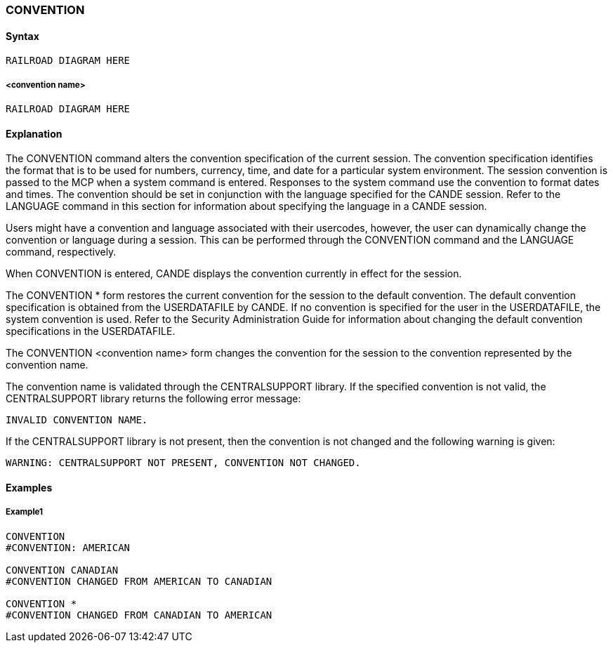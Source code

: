 [[CANDE_COMMANDS_CONVENTION]]
=== anchor:CANDE_COMMANDS_CONVENTION[]CONVENTION

[[CANDE_COMMANDS_CONVENTION_SYNTAX]]
==== Syntax
----
RAILROAD DIAGRAM HERE
----

[[CANDE_COMMANDS_CONVENTION_SYNTAX_CONVENTIONNAME]]
===== <convention name>
----
RAILROAD DIAGRAM HERE
----

[[CANDE_COMMANDS_CONVENTION_EXPLANATION]]
==== Explanation
The CONVENTION command alters the convention specification of the current
session. The convention specification identifies the format that is to be used for
numbers, currency, time, and date for a particular system environment. The session
convention is passed to the MCP when a system command is entered. Responses to
the system command use the convention to format dates and times. The convention
should be set in conjunction with the language specified for the CANDE session. Refer
to the LANGUAGE command in this section for information about specifying the
language in a CANDE session.

Users might have a convention and language associated with their usercodes,
however, the user can dynamically change the convention or language during a
session. This can be performed through the CONVENTION command and the
LANGUAGE command, respectively.

When CONVENTION is entered, CANDE displays the convention currently in effect for
the session.

The CONVENTION * form restores the current convention for the session to the
default convention. The default convention specification is obtained from the
USERDATAFILE by CANDE. If no convention is specified for the user in the
USERDATAFILE, the system convention is used. Refer to the Security Administration
Guide for information about changing the default convention specifications in the
USERDATAFILE.

The CONVENTION <convention name> form changes the convention for the session
to the convention represented by the convention name.

The convention name is validated through the CENTRALSUPPORT library. If the
specified convention is not valid, the CENTRALSUPPORT library returns the following
error message:

----
INVALID CONVENTION NAME.
----

If the CENTRALSUPPORT library is not present, then the convention is not changed
and the following warning is given:

----
WARNING: CENTRALSUPPORT NOT PRESENT, CONVENTION NOT CHANGED.
----

[[CANDE_COMMANDS_CONVENTION_EXAMPLES]]
==== Examples

[[CANDE_COMMANDS_CONVENTION_EXAMPLES_EXAMPLE1]]
===== Example1
----
CONVENTION
#CONVENTION: AMERICAN

CONVENTION CANADIAN
#CONVENTION CHANGED FROM AMERICAN TO CANADIAN

CONVENTION *
#CONVENTION CHANGED FROM CANADIAN TO AMERICAN
----
